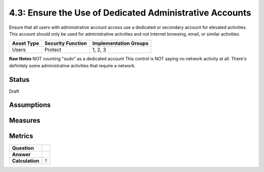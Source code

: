 4.3: Ensure the Use of Dedicated Administrative Accounts
=========================================================
Ensure that all users with administrative account access use a dedicated or secondary account for elevated activities. This account should only be used for administrative activities and not Internet browsing, email, or similar activities.

.. list-table::
	:header-rows: 1

	* - Asset Type 
	  - Security Function
	  - Implementation Groups
	* - Users
	  - Protect
	  - 1, 2, 3

**Raw Notes**
NOT counting "sudo" as a dedicated account
This control is NOT saying no network activity at all.  There's definitely some administrative activities that require a network.

Status
------
Draft

Assumptions
-----------


Measures
--------


Metrics
-------
.. list-table::

	* - **Question**
	  - 
	* - **Answer**
	  - 
	* - **Calculation**
	  - :code:`?`

.. history
.. authors
.. license